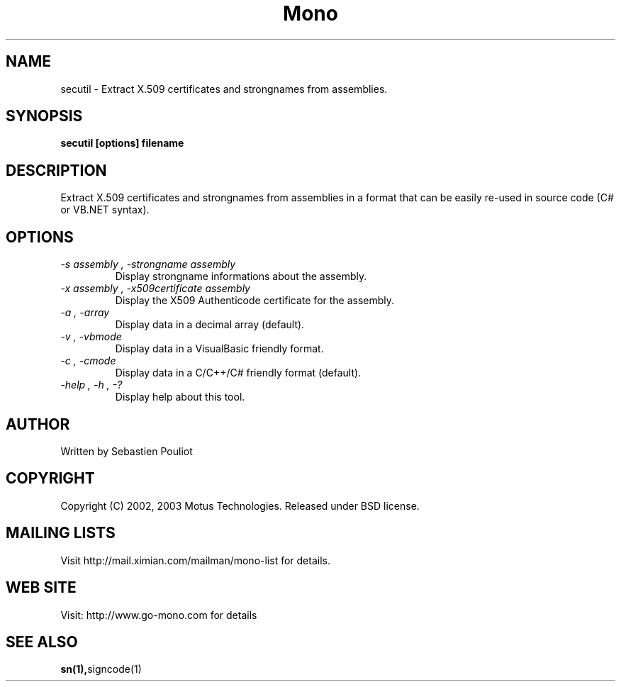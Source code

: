 .\" 
.\" secutil manual page.
.\" Copyright 2002, 2003 Motus Technologies
.\" Author:
.\"   Sebastien Pouliot (spouliot@motus.com)
.\"
.TH Mono "secutil"
.SH NAME
secutil \- Extract X.509 certificates and strongnames from assemblies.
.SH SYNOPSIS
.PP
.B secutil [options] filename
.SH DESCRIPTION
Extract X.509 certificates and strongnames from assemblies in a 
format that can be easily re-used in source code (C# or VB.NET syntax).
.SH OPTIONS
.TP
.I "-s assembly", "-strongname assembly"
Display strongname informations about the assembly.
.TP
.I "-x assembly", "-x509certificate assembly"
Display the X509 Authenticode certificate for the assembly.
.TP
.I "-a", "-array"
Display data in a decimal array (default).
.TP
.I "-v", "-vbmode"
Display data in a VisualBasic friendly format.
.TP
.I "-c", "-cmode"
Display data in a C/C++/C# friendly format (default).
.TP
.I "-help", "-h", "-?"
Display help about this tool.
.SH AUTHOR
Written by Sebastien Pouliot
.SH COPYRIGHT
Copyright (C) 2002, 2003 Motus Technologies. 
Released under BSD license.
.SH MAILING LISTS
Visit http://mail.ximian.com/mailman/mono-list for details.
.SH WEB SITE
Visit: http://www.go-mono.com for details
.SH SEE ALSO
.BR sn(1), signcode(1)
